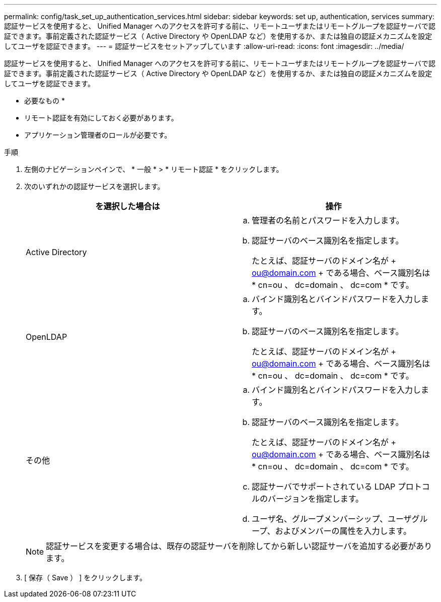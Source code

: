 ---
permalink: config/task_set_up_authentication_services.html 
sidebar: sidebar 
keywords: set up, authentication, services 
summary: 認証サービスを使用すると、 Unified Manager へのアクセスを許可する前に、リモートユーザまたはリモートグループを認証サーバで認証できます。事前定義された認証サービス（ Active Directory や OpenLDAP など）を使用するか、または独自の認証メカニズムを設定してユーザを認証できます。 
---
= 認証サービスをセットアップしています
:allow-uri-read: 
:icons: font
:imagesdir: ../media/


[role="lead"]
認証サービスを使用すると、 Unified Manager へのアクセスを許可する前に、リモートユーザまたはリモートグループを認証サーバで認証できます。事前定義された認証サービス（ Active Directory や OpenLDAP など）を使用するか、または独自の認証メカニズムを設定してユーザを認証できます。

* 必要なもの *

* リモート認証を有効にしておく必要があります。
* アプリケーション管理者のロールが必要です。


.手順
. 左側のナビゲーションペインで、 * 一般 * > * リモート認証 * をクリックします。
. 次のいずれかの認証サービスを選択します。
+
[cols="2*"]
|===
| を選択した場合は | 操作 


 a| 
Active Directory
 a| 
.. 管理者の名前とパスワードを入力します。
.. 認証サーバのベース識別名を指定します。
+
たとえば、認証サーバのドメイン名が + ou@domain.com + である場合、ベース識別名は * cn=ou 、 dc=domain 、 dc=com * です。





 a| 
OpenLDAP
 a| 
.. バインド識別名とバインドパスワードを入力します。
.. 認証サーバのベース識別名を指定します。
+
たとえば、認証サーバのドメイン名が + ou@domain.com + である場合、ベース識別名は * cn=ou 、 dc=domain 、 dc=com * です。





 a| 
その他
 a| 
.. バインド識別名とバインドパスワードを入力します。
.. 認証サーバのベース識別名を指定します。
+
たとえば、認証サーバのドメイン名が + ou@domain.com + である場合、ベース識別名は * cn=ou 、 dc=domain 、 dc=com * です。

.. 認証サーバでサポートされている LDAP プロトコルのバージョンを指定します。
.. ユーザ名、グループメンバーシップ、ユーザグループ、およびメンバーの属性を入力します。


|===
+
[NOTE]
====
認証サービスを変更する場合は、既存の認証サーバを削除してから新しい認証サーバを追加する必要があります。

====
. [ 保存（ Save ） ] をクリックします。


